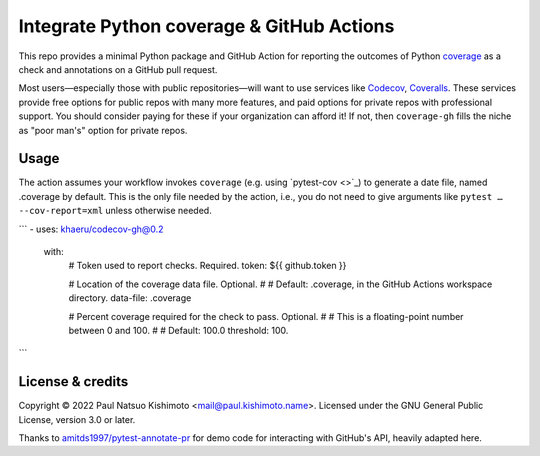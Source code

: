 Integrate Python coverage & GitHub Actions
******************************************

This repo provides a minimal Python package and GitHub Action for reporting the outcomes of Python `coverage <https://coverage.readthedocs.io>`_ as a check and annotations on a GitHub pull request.

Most users—especially those with public repositories—will want to use services like `Codecov <https://codecov.io>`_, `Coveralls <https://coveralls.io/>`_. These services provide free options for public repos with many more features, and paid options for private repos with professional support.
You should consider paying for these if your organization can afford it!
If not, then ``coverage-gh`` fills the niche as "poor man's" option for private repos.

Usage
=====
The action assumes your workflow invokes ``coverage`` (e.g. using `pytest-cov <>`_) to generate a date file, named .coverage by default.
This is the only file needed by the action, i.e., you do not need to give arguments like ``pytest … --cov-report=xml`` unless otherwise needed.

```
- uses: khaeru/codecov-gh@0.2
  with:
    # Token used to report checks. Required.
    token: ${{ github.token }}

    # Location of the coverage data file. Optional.
    #
    # Default: .coverage, in the GitHub Actions workspace directory.
    data-file: .coverage

    # Percent coverage required for the check to pass. Optional.
    #
    # This is a floating-point number between 0 and 100.
    #
    # Default: 100.0
    threshold: 100.
```

License & credits
=================

Copyright © 2022 Paul Natsuo Kishimoto <mail@paul.kishimoto.name>.
Licensed under the GNU General Public License, version 3.0 or later.

Thanks to `amitds1997/pytest-annotate-pr <https://github.com/amitds1997/pytest-annotate-pr>`_ for demo code for interacting with GitHub's API, heavily adapted here.
